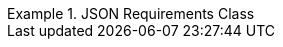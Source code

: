 [[rc_json]]
// *Requirements Class:* JSON

[%unnumbered]
[requirement,type="class",label="http://www.opengis.net/spec/ogcapi-edr-1/1.0/req/json",obligation="requirement",subject="Web API",inherit="http://www.opengis.net/spec/ogcapi-common-1/1.0/req/json"]
.JSON Requirements Class
====

[requirement,type="general",label="/req/json/content"]
======
======

[requirement,type="general",label="/req/json/definition"]
======
======

====
